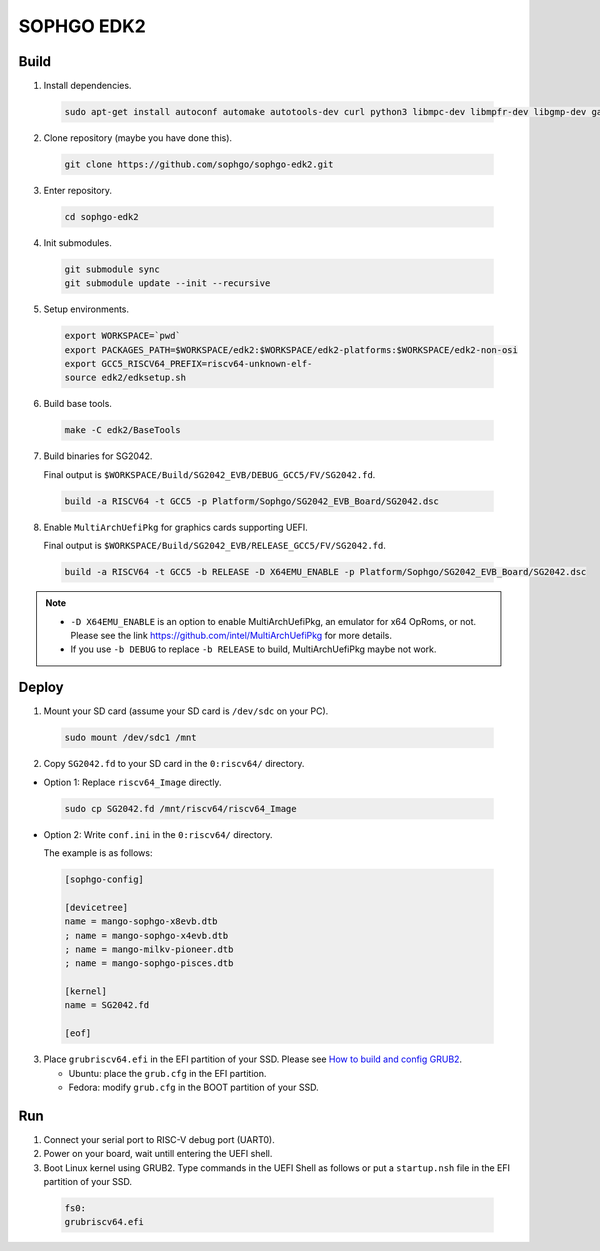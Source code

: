 SOPHGO EDK2
###########

Build
=====

1. Install dependencies.

.. highlights::

    .. code:: sh

        sudo apt-get install autoconf automake autotools-dev curl python3 libmpc-dev libmpfr-dev libgmp-dev gawk build-essential bison flex texinfo gperf libtool patchutils bc zlib1g-dev libexpat-dev ninja-build uuid-dev gcc-riscv64-unknown-elf

2. Clone repository (maybe you have done this).

.. highlights::

    .. code:: sh

        git clone https://github.com/sophgo/sophgo-edk2.git

3. Enter repository.

.. highlights::

    .. code:: sh

        cd sophgo-edk2

4. Init submodules.

.. highlights::

    .. code:: sh

        git submodule sync
        git submodule update --init --recursive

5. Setup environments.

.. highlights::

    .. code:: sh

        export WORKSPACE=`pwd`
        export PACKAGES_PATH=$WORKSPACE/edk2:$WORKSPACE/edk2-platforms:$WORKSPACE/edk2-non-osi
        export GCC5_RISCV64_PREFIX=riscv64-unknown-elf-
        source edk2/edksetup.sh

6. Build base tools.

.. highlights::

    .. code:: sh

        make -C edk2/BaseTools

7. Build binaries for SG2042.

   Final output is ``$WORKSPACE/Build/SG2042_EVB/DEBUG_GCC5/FV/SG2042.fd``.

.. highlights::

    .. code:: sh

        build -a RISCV64 -t GCC5 -p Platform/Sophgo/SG2042_EVB_Board/SG2042.dsc

8. Enable ``MultiArchUefiPkg`` for graphics cards supporting UEFI.

   Final output is ``$WORKSPACE/Build/SG2042_EVB/RELEASE_GCC5/FV/SG2042.fd``.

.. highlights::

    .. code:: sh

        build -a RISCV64 -t GCC5 -b RELEASE -D X64EMU_ENABLE -p Platform/Sophgo/SG2042_EVB_Board/SG2042.dsc


.. note::

 - ``-D X64EMU_ENABLE`` is an option to enable MultiArchUefiPkg, an emulator for x64 OpRoms, or not.
   Please see the link https://github.com/intel/MultiArchUefiPkg for more details.
 - If you use ``-b DEBUG`` to replace ``-b RELEASE`` to build, MultiArchUefiPkg maybe not work.


Deploy
======

1. Mount your SD card (assume your SD card is ``/dev/sdc`` on your PC).

.. highlights::

    .. code:: sh

        sudo mount /dev/sdc1 /mnt

2. Copy ``SG2042.fd`` to your SD card in the ``0:riscv64/`` directory.

- Option 1: Replace ``riscv64_Image`` directly.

.. highlights::

    .. code:: sh

        sudo cp SG2042.fd /mnt/riscv64/riscv64_Image


- Option 2: Write ``conf.ini`` in the ``0:riscv64/`` directory.

  The example is as follows:

.. highlights::

    .. code:: ini

        [sophgo-config]

        [devicetree]
        name = mango-sophgo-x8evb.dtb
        ; name = mango-sophgo-x4evb.dtb
        ; name = mango-milkv-pioneer.dtb
        ; name = mango-sophgo-pisces.dtb

        [kernel]
        name = SG2042.fd

        [eof]

3. Place ``grubriscv64.efi`` in the EFI partition of your SSD. Please see `How to build and config GRUB2 <https://github.com/sophgo/sophgo-doc/blob/main/SG2042/HowTo/How%20to%20build%20and%20config%20grub2.rst>`_.

   * Ubuntu: place the ``grub.cfg`` in the EFI partition.
   * Fedora: modify ``grub.cfg`` in the BOOT partition of your SSD.

Run
===

1. Connect your serial port to RISC-V debug port (UART0).

2. Power on your board, wait untill entering the UEFI shell.

3. Boot Linux kernel using GRUB2. Type commands in the UEFI Shell as follows or put a ``startup.nsh`` file in the EFI partition of your SSD.

.. highlights::

    .. code:: sh

        fs0:
        grubriscv64.efi

